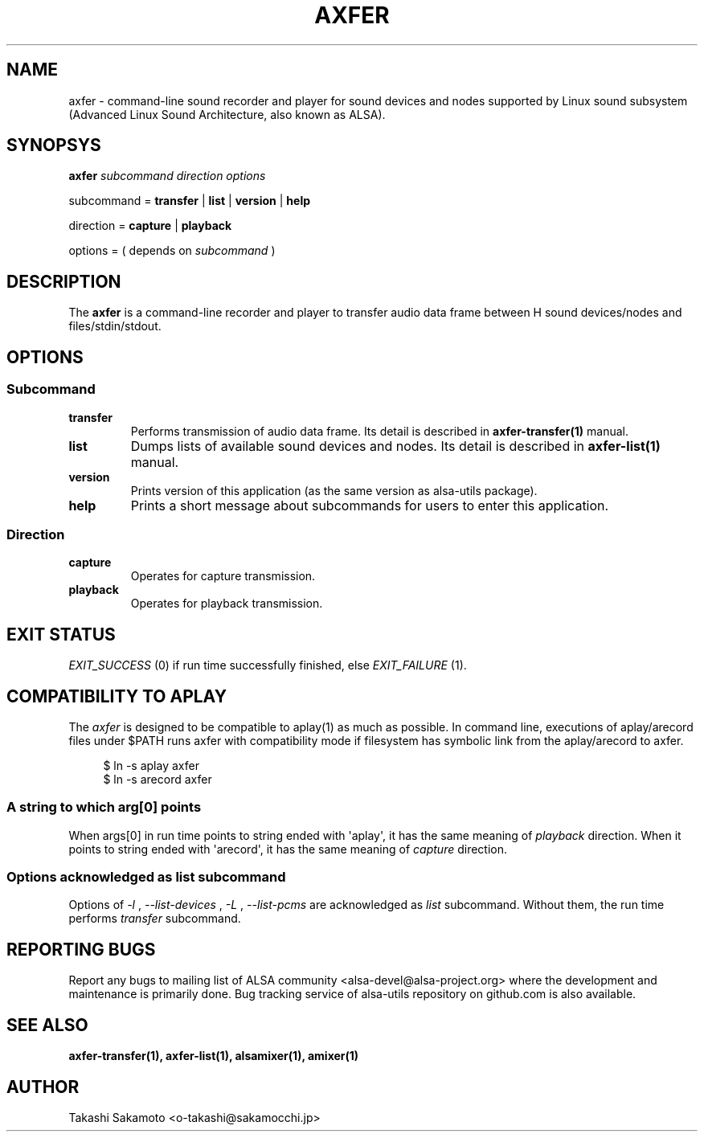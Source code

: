 .TH AXFER 1 "28 November 2018" "alsa\-utils"

.SH NAME
axfer \- command\-line sound recorder and player for sound devices and nodes
supported by Linux sound subsystem (Advanced Linux Sound Architecture, also
known as ALSA).

.SH SYNOPSYS

.B axfer
.I subcommand direction options

subcommand =
.B transfer
|
.B list
|
.B version
|
.B help

direction =
.B capture
|
.B playback

options = ( depends on
.I subcommand
)

.SH DESCRIPTION
The
.B axfer
is a command\-line recorder and player to transfer audio data frame between H
sound devices/nodes and files/stdin/stdout.

.SH OPTIONS

.SS Subcommand

.TP
.B transfer
Performs transmission of audio data frame. Its detail is described in
.B axfer\-transfer(1)
manual.

.TP
.B list
Dumps lists of available sound devices and nodes. Its detail is described in
.B axfer\-list(1)
manual.

.TP
.B version
Prints version of this application (as the same version as alsa\-utils package).

.TP
.B help
Prints a short message about subcommands for users to enter this application.

.SS Direction

.TP
.B capture
Operates for capture transmission.

.TP
.B playback
Operates for playback transmission.

.SH EXIT STATUS

.I EXIT_SUCCESS
(0) if run time successfully finished, else
.I EXIT_FAILURE
(1).

.SH COMPATIBILITY TO APLAY

The
.I axfer
is designed to be compatible to aplay(1) as much as possible. In command line,
executions of aplay/arecord files under $PATH runs axfer with compatibility
mode if filesystem has symbolic link from the aplay/arecord to axfer.

.PP
.in +4n
.EX
$ ln \-s aplay axfer
$ ln \-s arecord axfer
.EE
.in
.PP

.SS A string to which arg[0] points
When args[0] in run time points to string ended with \(aqaplay\(aq, it has the
same meaning of
.I playback
direction. When it points to string ended with \(aqarecord\(aq, it has the same
meaning of
.I capture
direction.

.SS Options acknowledged as list subcommand
Options of
.I \-l
,
.I \-\-list\-devices
,
.I \-L
,
.I \-\-list\-pcms
are acknowledged as
.I list
subcommand. Without them, the run time performs
.I transfer
subcommand.

.SH REPORTING BUGS
Report any bugs to mailing list of ALSA community
<alsa\-devel@alsa\-project.org> where the development and maintenance is
primarily done. Bug tracking service of alsa\-utils repository on github.com is
also available.

.SH SEE ALSO
.B axfer\-transfer(1),
.B axfer\-list(1),
.B alsamixer(1),
.B amixer(1)

.SH AUTHOR
Takashi Sakamoto <o\-takashi@sakamocchi.jp>
